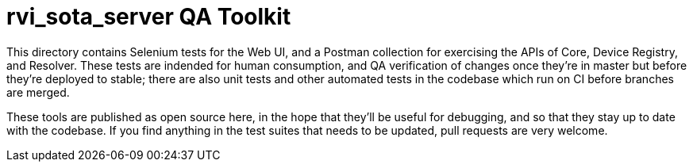 = rvi_sota_server QA Toolkit

This directory contains Selenium tests for the Web UI, and a Postman collection for exercising the APIs of Core, Device Registry, and Resolver. These tests are indended for human consumption, and QA verification of changes once they're in master but before they're deployed to stable; there are also unit tests and other automated tests in the codebase which run on CI before branches are merged.

These tools are published as open source here, in the hope that they'll be useful for debugging, and so that they stay up to date with the codebase. If you find anything in the test suites that needs to be updated, pull requests are very welcome.
